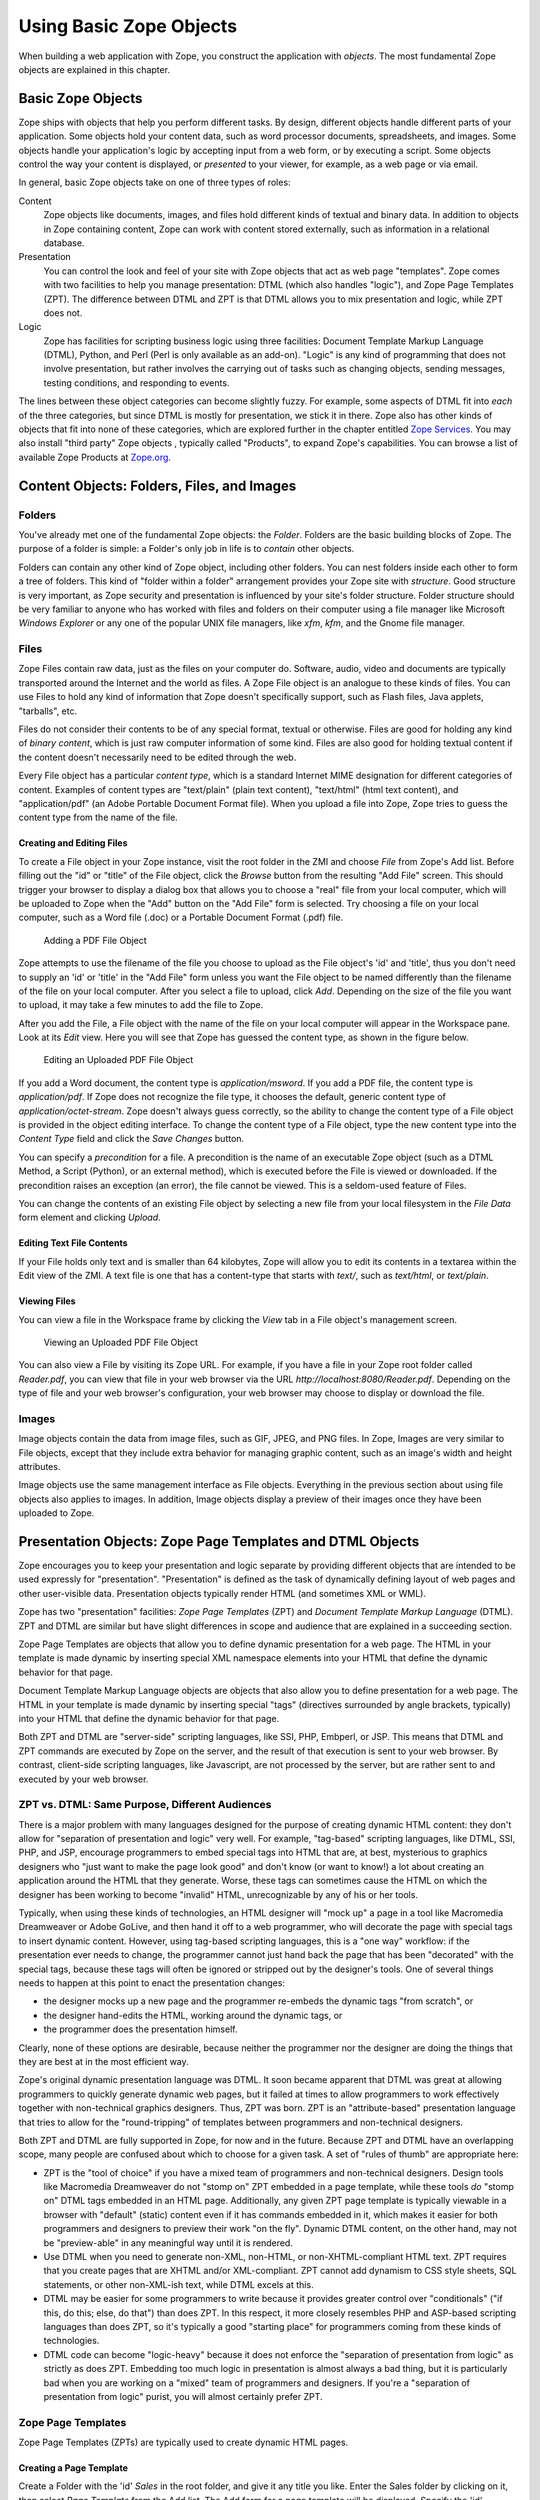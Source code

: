 Using Basic Zope Objects
########################

When building a web application with Zope, you construct the application
with *objects*.  The most fundamental Zope objects are explained in this
chapter.

Basic Zope Objects
==================

Zope ships with objects that help you perform different tasks. By design,
different objects handle different parts of your application.  Some objects
hold your content data, such as word processor documents, spreadsheets, and
images.  Some objects handle your application's logic by accepting input
from a web form, or by executing a script.  Some objects control the way
your content is displayed, or *presented* to your viewer, for example, as a
web page or via email.

In general, basic Zope objects take on one of three types of roles:

Content
  Zope objects like documents, images, and files hold different kinds of
  textual and binary data.  In addition to objects in Zope containing
  content, Zope can work with content stored externally, such as
  information in a relational database.

Presentation
  You can control the look and feel of your site with Zope objects that act
  as web page "templates". Zope comes with two facilities to help you
  manage presentation: DTML (which also handles "logic"), and Zope Page
  Templates (ZPT).  The difference between DTML and ZPT is that DTML allows
  you to mix presentation and logic, while ZPT does not.

Logic
  Zope has facilities for scripting business logic using three facilities:
  Document Template Markup Language (DTML), Python, and Perl (Perl is only
  available as an add-on).  "Logic" is any kind of programming that does
  not involve presentation, but rather involves the carrying out of tasks
  such as changing objects, sending messages, testing conditions, and
  responding to events.

The lines between these object categories can become slightly
fuzzy.  For example, some aspects of DTML fit into *each* of the
three categories, but since DTML is mostly for presentation, we stick it
in there.  Zope also has other kinds of objects that fit into none
of these categories, which are explored further in the chapter
entitled `Zope Services <ZopeServices.html>`_.  You may also install
"third party" Zope objects , typically called "Products", to expand 
Zope's capabilities.  You can browse a list of available Zope Products at
`Zope.org <http://www.zope.org/Products>`_.

Content Objects:  Folders, Files, and Images
============================================

Folders
-------

You've already met one of the fundamental Zope objects: the *Folder*.
Folders are the basic building blocks of Zope. The purpose of a folder is
simple: a Folder's only job in life is to *contain* other objects.

Folders can contain any other kind of Zope object, including other folders.
You can nest folders inside each other to form a tree of folders.  This
kind of "folder within a folder" arrangement provides your Zope site with
*structure*.  Good structure is very important, as Zope security and
presentation is influenced by your site's folder structure.  Folder
structure should be very familiar to anyone who has worked with files and
folders on their computer using a file manager like Microsoft *Windows
Explorer* or any one of the popular UNIX file managers, like *xfm*, *kfm*,
and the Gnome file manager.

Files
-----

Zope Files contain raw data, just as the files on your computer do.
Software, audio, video and documents are typically transported around the
Internet and the world as files. A Zope File object is an analogue to these
kinds of files.  You can use Files to hold any kind of information that
Zope doesn't specifically support, such as Flash files, Java applets,
"tarballs", etc. 

Files do not consider their contents to be of any special format, textual
or otherwise.  Files are good for holding any kind of *binary content*,
which is just raw computer information of some kind. Files are also good
for holding textual content if the content doesn't necessarily need to be
edited through the web.

Every File object has a particular *content type*, which is a standard
Internet MIME designation for different categories of content. Examples of
content types are "text/plain" (plain text content), "text/html" (html text
content), and "application/pdf" (an Adobe Portable Document Format file).
When you upload a file into Zope, Zope tries to guess the content type from
the name of the file.

Creating and Editing Files
~~~~~~~~~~~~~~~~~~~~~~~~~~

To create a File object in your Zope instance, visit the root folder in the
ZMI and choose *File* from Zope's Add list.  Before filling out the "id" or
"title" of the File object, click the *Browse* button from the resulting
"Add File" screen.  This should trigger your browser to display a dialog
box that allows you to choose a "real" file from your local computer, which
will be uploaded to Zope when the "Add" button on the "Add File" form is
selected.  Try choosing a file on your local computer, such as a Word file
(.doc) or a Portable Document Format (.pdf) file.

.. figure:: ../Figures/addfile.jpg

   Adding a PDF File Object

Zope attempts to use the filename of the file you choose to upload as the
File object's 'id' and 'title', thus you don't need to supply an 'id' or
'title' in the "Add File" form unless you want the File object to be named
differently than the filename of the file on your local computer.  After
you select a file to upload, click *Add*.  Depending on the size of the
file you want to upload, it may take a few minutes to add the file to Zope.

After you add the File, a File object with the name of the file on your
local computer will appear in the Workspace pane.  Look at its *Edit* view.
Here you will see that Zope has guessed the content type, as shown in the
figure below.

.. figure:: ../Figures/fileobject.jpg

   Editing an Uploaded PDF File Object

If you add a Word document, the content type is *application/msword*.  If
you add a PDF file, the content type is *application/pdf*.  If Zope does
not recognize the file type, it chooses the default, generic content type
of *application/octet-stream*.  Zope doesn't always guess correctly, so the
ability to change the content type of a File object is provided in the
object editing interface.  To change the content type of a File object,
type the new content type into the *Content Type* field and click the *Save
Changes* button.

You can specify a *precondition* for a file.  A precondition is the name of
an executable Zope object (such as a DTML Method, a Script (Python), or an
external method), which is executed before the File is viewed or
downloaded.  If the precondition raises an exception (an error), the file
cannot be viewed.  This is a seldom-used feature of Files.

You can change the contents of an existing File object by selecting a new
file from your local filesystem in the *File Data* form element and
clicking *Upload*.

Editing Text File Contents
~~~~~~~~~~~~~~~~~~~~~~~~~~

If your File holds only text and is smaller than 64 kilobytes, Zope will
allow you to edit its contents in a textarea within the Edit view of the
ZMI. A text file is one that has a content-type that starts with *text/*,
such as *text/html*, or *text/plain*.

Viewing Files
~~~~~~~~~~~~~

You can view a file in the Workspace frame by clicking the *View* tab in a
File object's management screen. 

.. figure:: ../Figures/viewingfile.jpg

   Viewing an Uploaded PDF File Object

You can also view a File by visiting its Zope URL.  For example, if you
have a file in your Zope root folder called *Reader.pdf*, you can view that
file in your web browser via the URL *http://localhost:8080/Reader.pdf*.
Depending on the type of file and your web browser's configuration, your
web browser may choose to display or download the file.

Images 
------

Image objects contain the data from image files, such as GIF, JPEG, and PNG
files. In Zope, Images are very similar to File objects, except that they
include extra behavior for managing graphic content, such as an image's
width and height attributes.

Image objects use the same management interface as File objects.
Everything in the previous section about using file objects also applies to
images. In addition, Image objects display a preview of their images once
they have been uploaded to Zope.

Presentation Objects:  Zope Page Templates and DTML Objects
===========================================================

Zope encourages you to keep your presentation and logic separate by
providing different objects that are intended to be used expressly for
"presentation".  "Presentation" is defined as the task of dynamically
defining layout of web pages and other user-visible data.  Presentation
objects typically render HTML (and sometimes XML or WML).

Zope has two "presentation" facilities: *Zope Page Templates* (ZPT) and
*Document Template Markup Language* (DTML).  ZPT and DTML are similar but
have slight differences in scope and audience that are explained in a
succeeding section.

Zope Page Templates are objects that allow you to define dynamic
presentation for a web page.  The HTML in your template is made dynamic by
inserting special XML namespace elements into your HTML that define the
dynamic behavior for that page.

Document Template Markup Language objects are objects that also allow you
to define presentation for a web page.  The HTML in your template is made
dynamic by inserting special "tags" (directives surrounded by angle
brackets, typically) into your HTML that define the dynamic behavior for
that page.

Both ZPT and DTML are "server-side" scripting languages, like SSI, PHP,
Embperl, or JSP.  This means that DTML and ZPT commands are executed by
Zope on the server, and the result of that execution is sent to your web
browser. By contrast, client-side scripting languages, like Javascript, are
not processed by the server, but are rather sent to and executed by your
web browser.

ZPT vs. DTML:  Same Purpose, Different Audiences
------------------------------------------------

There is a major problem with many languages designed for the purpose of
creating dynamic HTML content: they don't allow for "separation of
presentation and logic" very well.  For example, "tag-based" scripting
languages, like DTML, SSI, PHP, and JSP, encourage programmers to embed
special tags into HTML that are, at best, mysterious to graphics designers
who "just want to make the page look good" and don't know (or want to
know!) a lot about creating an application around the HTML that they
generate.  Worse, these tags can sometimes cause the HTML on which the
designer has been working to become "invalid" HTML, unrecognizable by any
of his or her tools.

Typically, when using these kinds of technologies, an HTML designer will
"mock up" a page in a tool like Macromedia Dreamweaver or Adobe GoLive, and
then hand it off to a web programmer, who will decorate the page with
special tags to insert dynamic content.  However, using tag-based scripting
languages, this is a "one way" workflow: if the presentation ever needs to
change, the programmer cannot just hand back the page that has been
"decorated" with the special tags, because these tags will often be ignored
or stripped out by the designer's tools.  One of several things needs to
happen at this point to enact the presentation changes:

- the designer mocks up a new page and the programmer re-embeds the dynamic
  tags "from scratch", or

- the designer hand-edits the HTML, working around the dynamic tags, or

- the programmer does the presentation himself.

Clearly, none of these options are desirable, because neither the
programmer nor the designer are doing the things that they are best at in
the most efficient way.

Zope's original dynamic presentation language was DTML.  It soon became
apparent that DTML was great at allowing programmers to quickly generate
dynamic web pages, but it failed at times to allow programmers to work
effectively together with non-technical graphics designers.  Thus, ZPT was
born.  ZPT is an "attribute-based" presentation language that tries to
allow for the "round-tripping" of templates between programmers and
non-technical designers.

Both ZPT and DTML are fully supported in Zope, for now and in the future.
Because ZPT and DTML have an overlapping scope, many people are confused
about which to choose for a given task.  A set of "rules of thumb" are
appropriate here:

- ZPT is the "tool of choice" if you have a mixed team of programmers
  and non-technical designers.  Design tools like Macromedia Dreamweaver do
  not "stomp on" ZPT embedded in a page template, while these tools *do*
  "stomp on" DTML tags embedded in an HTML page.  Additionally, any given
  ZPT page template is typically viewable in a browser with "default"
  (static) content even if it has commands embedded in it, which makes it
  easier for both programmers and designers to preview their work "on the
  fly".  Dynamic DTML content, on the other hand, may not be "preview-able"
  in any meaningful way until it is rendered.

- Use DTML when you need to generate non-XML, non-HTML, or
  non-XHTML-compliant HTML text.  ZPT requires that you create pages that
  are XHTML and/or XML-compliant.  ZPT cannot add dynamism to CSS style
  sheets, SQL statements, or other non-XML-ish text, while DTML excels at
  this.

- DTML may be easier for some programmers to write because it provides
  greater control over "conditionals" ("if this, do this; else, do that")
  than does ZPT.  In this respect, it more closely resembles PHP and
  ASP-based scripting languages than does ZPT, so it's typically a good
  "starting place" for programmers coming from these kinds of technologies.

- DTML code can become "logic-heavy" because it does not enforce the
  "separation of presentation from logic" as strictly as does ZPT.
  Embedding too much logic in presentation is almost always a bad thing,
  but it is particularly bad when you are working on a "mixed" team of
  programmers and designers.  If you're a "separation of presentation from
  logic" purist, you will almost certainly prefer ZPT.

Zope Page Templates
-------------------

Zope Page Templates (ZPTs) are typically used to create dynamic HTML pages.

Creating a Page Template
~~~~~~~~~~~~~~~~~~~~~~~~

Create a Folder with the 'id' *Sales* in the root folder, and give it any
title you like.  Enter the Sales folder by clicking on it, then select
*Page Template* from the Add list.  The Add form for a page template will
be displayed.  Specify the 'id' "SalesPage" and click *Add*.  You have
successfully created a page template whose content is standard
"boilerplate" text at this point.

Editing a Page Template
~~~~~~~~~~~~~~~~~~~~~~~

The easiest way to edit a page template is by clicking on its name or icon
in the ZMI.  When you click on either one of those items, you are taken to
the *Edit* view of the page template, which displays a textarea in which
you can edit the template.  Click on the "SalesPage" template.  You will
see something like the following screen:

.. figure:: ../Figures/salespage.jpg

   Default Page Template Content

Replace the original, boilerplate content included in the page template
with the following HTML::

  <html>
    <body>
      <h1>This is my first page template!</h1>
    </body>
  </html>

Then click *Save Changes* at the bottom of the edit form.

Uploading a Page Template
~~~~~~~~~~~~~~~~~~~~~~~~~

If you'd prefer not to edit your HTML templates in a web browser, or you
have some existing HTML pages that you'd like to bring into Zope, Zope
allows you to upload your existing html files and convert them to page
templates.

Create a text file on your local computer named 'upload_pt.html'.  Populate
it with the following content::

  <html>
    <body>
      <h1>This is my second page template!</h1>
    </body>
  </html>

While in the Sales folder, choose *Page Template* from the add menu, which
will cause the page template Add form to be displayed.  The last form
element on the add form is the *Browse* button.  Click this button, and
your browser will display a file selection dialog.  CHoose the
'upload_pt.html' file, type in an 'id' of "upload_pt" for the new Page
Template, and click *Add and Edit*.  After uploading your file, you will be
taken back to the Edit form of your new page template.

Viewing a Page Template
~~~~~~~~~~~~~~~~~~~~~~~

You can view a Page Template in the Workspace frame by clicking the *Test*
tab from the template's management screen.  Click the *Test* tab of the
SalesPage template, and you will see something like the following figure:

.. figure:: ../Figures/viewingpt.png

   Viewing a Page Template

You can also view a Page Template by visiting its Zope URL directly.

DTML Objects:  DTML Documents and DTML Methods
----------------------------------------------

DTML is the "other" Zope facility for the creation of presentation in Zope.
Two kinds of DTML objects may be added from the Zope Management Interface:
*DTML Documents* and *DTML Methods*.  Both kinds of objects allow you to
perform *security-constrained* presentation logic.  The code placed into
DTML objects is constrained by Zope's *security policy*, which means, for
the most part, that they are unable to import all but a defined set of
restricted Python "modules", and they cannot directly access files on your
filesystem.  This is a security feature, as it allows site administrators
to safely delegate the ability to create DTML to "untrusted" or
"semi-trusted" users.  For more information about Zope's security features,
see `Users and Security <Security.html>`_.

A source of frequent confusion for DTML beginners is the question of when
to use a DTML Document versus when to use a DTML Method.  On the surface,
these two options seem identical: they both hold DTML and other content,
they both execute DTML code, and they both have a similar user interface
and a similar API. So what's the difference?

DTML Methods are meant to hold bits of dynamic content that are displayed
by other DTML Methods and other kinds of Zope objects.  For instance, you
might create a DTML Method that renders the content of a navigation bar, or
a DTML Method that represents a "standard" header for all of your HTML
pages.  On the other hand, DTML Documents are meant to hold "document-like"
content that can stand on its own.  DTML Documents also support properties,
while DTML Methods do not.  The distinction between DTML Methods and DTML
Documents is subtle, and if Zope Corporation had it to do "all over
again", DTML Documents would likely not exist.  (Editor's aside: Believe
me, I almost certainly enjoy writing about the difference less than you
like reading about it. ;-) ) There is more information on this topic in
the chapters entitled `Basic DTML <DTML.html>`_ and `Variables and Advanced
DTML <AdvDTML.html>`_.

As a general rule, you should use a DTML Method to hold DTML content unless
you have a really good reason for using a DTML Document, such as a
requirement that the container of your DTML content must support object
properties. 

Creating DTML Methods
~~~~~~~~~~~~~~~~~~~~~

Click on the Sales folder and then choose *DTML Method* from the Add list.
This process will take you to the Add form for a DTML Method.  Specify the
'id' "SalesStaff" and the title "The Jungle Sales Staff", and click *Add*.
An entry for the new DTML Method object will be displayed in the Contents
view of the Workspace pane.

Editing DTML Methods
~~~~~~~~~~~~~~~~~~~~

The easiest and quickest way to edit your newly-created DTML Method is
through the ZMI.  To select your method, click on its name or icon, which
will bring up the form shown in the following figure:

.. figure:: ../Figures/sales_staff_dtml.jpg

   Editing a DTML Method

This view shows a text area in which you can edit the content of your
document.  Click the *Save Changes* button to make effective any changes
you have made in the text area.  You can control the displayed size of the
text area with the *Taller*, *Shorter*, *Wider*, and *Narrower* buttons.
You can also upload a new file into the document with the *File* text box
and the *Upload File* button.

Delete the boilerplate content that is automatically included with a new
DTML Method, and then add the following HTML content to the textarea::

  <html>
  <body>
  <h2>Jungle Sales Staff</h2>

  <ul>
    <li>Tarzan</li>
    <li>Cheetah</li>
    <li>Jane</li>
  </ul>
  </body>
  </html>

Note that the example provided above doesn't do anything "dynamic"; it's
just some HTML.  We will explore the creation of dynamic content with DTML
in a later chapter.  For now, we're just getting used to using a DTML
Method object via the ZMI.

After you have completed the changes to your method, click the *Save
Changes* button.  Zope returns a message to inform you that your changes
have taken effect.

Viewing a DTML Method
~~~~~~~~~~~~~~~~~~~~~

You can view a "rendered" DTML Method in the Workspace frame by clicking
its *View* tab.  Click the *View* tab of the 'SalesStaff' DTML method, and
you will be presented with something like the following:

.. figure:: ../Figures/junglesales_view.jpg

   Viewing a Rendered DTML Method

You can also view a DTML Method by visiting its Zope URL directly.  

Uploading an HTML File as Content for a DTML Method
~~~~~~~~~~~~~~~~~~~~~~~~~~~~~~~~~~~~~~~~~~~~~~~~~~~

Suppose you'd prefer not to edit your HTML files in a web browser, or you
have some existing HTML pages that you'd like to bring into Zope. Zope
allows you to upload your existing text files and convert them to DTML
Methods.

Create a text file on your local computer named "upload_dtml.html".
Populate it with the following content::

  <html>
    <body>
      <h1>This is my first uploaded DTML Document!</h1>
    </body>
  </html>

While in the Sales folder, choose *DTML Method* from the Add menu, which
will trigger the DTML Method Add form to be displayed.  The last form
element on the add form is the *Browse* button.  Click this button, and
your browser will pop up a file selection dialog.  Choose the
"upload_dtml.html" file, type in an 'id' of "upload_dtml" for the new DTML
Method, and click *Add and Edit*.  You will then be taken back to the Edit
form of your new DTML Method.

Logic Objects:  Script (Python) Objects and External Methods
============================================================

"Logic" objects in Zope are objects that typically perform some sort of
"heavy lifting" or "number crunching" in support of presentation objects.
When they are executed, they need not return HTML or any other sort of
structured presentation text.  Instead, they might return values that are
easy for a presentation object to format for display.  For example, a logic
object may return a "list" of "strings".  Then, a presentation object may
"call in" to the logic object and format the results of the call into a
one-column HTML table, where the rows of the table are populated by the
strings.  Instead of embedding logic in a presentation object, you can (and
should) elect to move the logic into a logic object, using a presentation
object only to format the result for display.  In this manner, you can
change or replace the presentation object without needing to "re-code" or
replace the logic.

Note that logic objects, like presentation and content objects, are also
addressable directly via a URL, and *may* elect to return HTML, which can
be displayed meaningfully in a browser.  However, the return value of a
logic object can almost always be displayed in a browser, even if the logic
object does not return HTML.

There are two kinds of logic objects supported by stock Zope: *Script
(Python)* objects and *External Methods*.  An add-on product allows you to
code logic in `Perl <http://www.zope.org/Wikis/zope-perl/FAQ>`_.  Several
community-contributed Products exist which allow you to use Zope to manage
your PHP and JSP scripts as well, but they are not integrated as tightly as
the Python- or Perl-based logic objects.  They are
`PHParser <http://www.zope.org/Members/hewei/PHParser>`_,
`PHPObject <http://www.zope.org/Members/Ioan/PHPObject>`_, and
`ZopeJSP <http://www.zope.org/Members/Ioan/ZopeJsp>`_.

The stock logic objects, External Methods and Script (Python) objects, are
written in the syntax of the *Python* scripting language.  Python is a
general-purpose programming language.  You are encouraged to read the
`Python Tutorial <http://www.python.org/doc/current/tut/tut.html>`_ in
order to understand the syntax and semantics of the example Script (Python)
objects and External Methods shown throughout this chapter and throughout
this book.  And don't panic: Python is very easy to learn and understand.

One important Python feature that must be mentioned here, however: Python
uses whitespace in the form of indentation to denote block structure.
Where other languages, such as C, Perl, and PHP might use "curly braces" --
"{" and "}" -- to express a block of code, Python determines code blocks by
examining the indentation of code text.  If you're used to other
programming languages, this may take some "getting-used-to" (typically
consisting of a few hours of unsavory spoken language ;-) ).  If you have
problems saving or executing Script or External Method objects, make sure
to check your Script's indentation.

Script (Python) Objects
-----------------------

Script (Python) objects are one type of logic object.  Note that the
tortuous form of their name (as opposed to "Python Script") is unfortunate:
a legal issue prevents Zope Corporation from naming them "Python Scripts",
but most folks at Zope Corporation and in the Zope community refer to them
in conversation as just that.

Script (Python) objects are "security-constrained", web-editable pieces of
code that are written in a subset of the Python scripting language.  Not
all Python code is executable via a Script (Python) object.  Script
(Python) objects are constrained by Zope's *security policy*, which means,
for the most part, that they are unable to import all but a defined set of
restricted Python modules, and that they cannot directly access files on
your file system.  This is a security feature, as it allows site
administrators to safely delegate the ability to create logic in Python to
untrusted or "semi-trusted" users.  For more information about Zope's
security features, see `Users and Security <Security.html>`_.

Creating a Script (Python)
~~~~~~~~~~~~~~~~~~~~~~~~~~

Enter the Sales folder you created earlier by clicking on it, then select
*Script (Python)* from the Add list.  The Add form for the object will be
displayed.  Specify the 'id' "SalesScript" and click *Add*.  You will see
an entry in the Sales folder Content view representing the "SalesScript"
Script (Python) object, whose content is standard, boilerplate text at this
point.

Editing a Script (Python)
~~~~~~~~~~~~~~~~~~~~~~~~~

The easiest way to edit a Script (Python) is by clicking on its name or
icon in the ZMI: when you click on either of these items, you are taken to
the *Edit* view of the Script (Python), which gives you a textarea in which
you can edit the template.  Click on the 'SalesScript' icon.  You will see
something like the following:

.. figure:: ../Figures/scriptdefault.png

   Default Script Content

In the *Parameter List* form element, type 'name="Chris"'.

Replace the original content that comes in the "body" (the big TEXTAREA
below the 'Last Modified' line) of the Script (Python) object with the
following text::

   return 'Hello, %s from the SalesScript script' % name

Then click *Save Changes* at the bottom of the edit form. You can now
execute, or test, your Script (Python) object.

Testing a Script (Python)
~~~~~~~~~~~~~~~~~~~~~~~~~

You can test a Script (Python) in the Workspace frame by clicking the
*Test* tab from the Script's management screen.  When you test a script,
the output of the script will be displayed in your browser.  Script testing
may require that you provide values for the script's *parameters* before
you can view the results.  Click the *Test* tab of the SalesScript object,
and you will see something like the following figure:

.. figure:: ../Figures/testscript.png

   Testing a Script

In the Value box next to the 'name' parameter, enter your name, and then
click "Run Script".  You will be presented with output in the Workspace
frame not unlike::

   Hello, [yourname] from the SalesScript script

If a Script does not require parameters or has defaults for its parameters
(as does the example above), you may visit its URL directly to see its
output.  In our case, visiting the URL of SalesScript directly in your
browser will produce::

   Hello, Chris from the SalesScript script

If a Script *does* require or accept parameters, you may also influence its
execution by visiting its URL directly and including a "query string".  In
our case, visiting the URL
'http://localhost:8080/Sales/SalesScript?name=Fred' will produce the
following output::

   Hello, Fred from the SalesScript script

Zope maps query string argument values to their corresponding parameters
automatically, as you can see by this output.

Uploading a Script (Python)
~~~~~~~~~~~~~~~~~~~~~~~~~~~

Uploading the body of a Script (Python) object is much like uploading the
body of a DTML Method or Page Template.  One significant difference is that
Script (Python) objects interpret text that is offset by "double-pound"
('##') at the beginning of the text as data about their parameters, title,
and "bindings".  For example, if you entered the following in a text editor
and uploaded it, the lines that start with "double-pound" signs would be
interpreted as parameter data, and the only text in the "body" would be the
'return' line.  It would appear exactly as our SalesScript did::

  ## Script (Python) "SalesScript"
  ##bind container=container
  ##bind context=context
  ##bind namespace=
  ##bind script=script
  ##bind subpath=traverse_subpath
  ##parameters=name="Chris"
  ##title=
  ##
  return 'Hello, %s from the SalesScript script' % name

You may see this view of a Script (Python) object by clicking on the 'view
or download' link in the description beneath the "body" textarea.

You may also type the "double-pound" quoted text into the "body" textarea,
along with the actual script lines, and the "double-pound" quoted text will
be "auto-magically" turned into bindings and parameters for the Script
(Python) object.

External Methods
----------------

External Method objects are another type of logic object.  They are very
similar to Script (Python) objects; in fact, they are scripted in the
Python programming language, and they are used for the same purpose.  There
are a few important differences:

- External Methods are not editable using the Zope Management Interface.
  Instead, their "modules" need to be created on the file system of your
  Zope server in a special subdirectory of your Zope directory named
  'Extensions'.

- Because External Methods are not editable via the Zope Management
  Interface, their execution is not constrained by the Zope "security
  machinery".  This means that, unlike Script (Python) objects, External
  Methods can import and execute essentially arbitrary Python code and
  access files on your Zope server's file system.

- External Methods do not support the concept of "bindings" (which we have
  not discussed much yet, but please just make note for now).

External methods are often useful as an "escape hatch" when Zope's security
policy prevents you from using a Script (Python) object or DTML to do a
particular job that requires more access than is "safe" in
through-the-web-editable scripts.  For example, a Script (Python) object
cannot write to files on your server's filesystem that an External Method
may.

Creating and Editing an External Method File
~~~~~~~~~~~~~~~~~~~~~~~~~~~~~~~~~~~~~~~~~~~~

Minimize the browser you're using to access the ZMI.  In your Zope's
INSTANCE_HOME (the place where your Zope instance lives; see the
Installation chapter for details), locate the subfolder named 'Extensions'.
Navigate into this folder and create a text file with the name
'SalesEM.py'.  

Within this file, save the following content::

  def SalesEM(self, name="Chris"):
      id = self.id
      return 'Hello, %s from the %s external method' % (name, id)

Creating an External Method Object
~~~~~~~~~~~~~~~~~~~~~~~~~~~~~~~~~~

Before you can use an External Method from within Zope, you need to create
an External Method object in the ZMI that "refers to" the function in the
file that you just created.  Bring back your browser window and visit the
ZMI.  Navigate to the Sales folder and select *External Method* from the
Add list.  The Add form for an External Method will appear.  Provide an
'Id' of "SalesEM", a 'Title' of "Sales External Method", a 'Module Name' of
"SalesEM", and a 'Function Name' of "SalesEM".

Then click *Add* at the bottom of the Add form.

Testing an External Method Object
~~~~~~~~~~~~~~~~~~~~~~~~~~~~~~~~~

You can test an External Method in the Workspace frame by clicking the
*Test* tab from the External Method's management screen.  When you test an
External Method, its output is displayed in your browser.  Unlike Script
(Python) objects, External Methods provide no mechanism for specifying
parameter values during testing.  However, like Script (Python) objects,
their output is influenced by values in a query string when you visit them
directly.

Click the *Test* tab of the SalesEM object, and you will see something like
the following figure:

.. figure:: ../Figures/testem.png

   Testing an External Method

If an External Method does not require parameters (or has defaults for its
parameters, as in the example above), you may visit its URL directly to see
its output.

Provide alternate values via a query string to influence the execution of
the External Method.  For example, visiting the SalesEM external Method via
'http://localhost:8080/Sales/SalesEM?name=Fred' will display the following
output::

    Hello, Fred from the Sales external method

Astute readers will note that the 'id' provided by the output is *not* the
'id' of the External Method ('SalesEM'), but is instead the 'id' of the
"containing" folder, which is named 'Sales'!  This is a demonstration of
the fact that External Methods (as well as Script (Python) objects) are
mostly meant to be used in the "context" of another object, which is often
a Folder.  This is why they are named `methods <ObjectOrientation.html>`_.
Typically, you don't often want to access information about the External
Method or Script itself; all the "interesting" information is usually kept
in other objects (like Folders).  An External Method or Script (Python)
object "knows about" its context and can display information about the
context without much fuss.

SQL Methods:  Another Kind of Logic Object
------------------------------------------

*SQL Methods* are logic objects used to store and execute database queries
that you can reuse in your web applications.  We don't explain them in this
chapter, because we haven't yet explained how to interface Zope with a
relational database.  SQL Methods are explained in the chapter entitled
`Relational Database Connectivity <RelationalDatabases.html>`_, where an
example of creating a web application using a relational database is given.

Creating a Basic Zope Application Using Page Templates and Scripts
==================================================================

Here is a simple example of using Zope's logic and content objects to build
an online web form to help your users calculate the amount of compound
interest on their debts.  This kind of calculation involves the following
procedure:

1. You need the following information: your current account balance (or
   debt), called the "principal"; the annual interest rate expressed as a
   decimal (like 0.095), called the "interest_rate"; the number of times
   during the year that interest is compounded (usually monthly), called
   the "periods"; and the number of years from now you want to calculate,
   called the "years".

2. Divide your "interest_rate" by "periods" (usually 12). We'll call this
   result "i".

3. Take "periods" and multiply it by "years".  We'll call this result "n".

4. Raise (1 + "i") to the power "n".

5. Multiply the result by your "principal". This is the new balance (or
   debt).

We will use Page Template and Script (Python) objects to construct an
application to perform this task.

For this example, you will need two Page Templates with the 'ids'
*interestRateForm* and *interestRateDisplay*, respectively, to collect and
display information from the user.  You will also need a Script (Python)
object with an 'id' of *calculateCompoundingInterest* that will do the
actual calculation.

The first step is to create a folder in which to hold the application.  In
your Zope's root folder, create a folder with the 'id' "Interest".  You
will create all of the objects that follow within this folder.

Creating a Data Collection Form
-------------------------------

Visit the 'Interest' folder by clicking on it within the Zope Management
Interface.  Within the 'Interest' folder, create a Page Template with the
'id' *interestRateForm* that collects "principal", "interest_rate",
"periods", and "years" from your users.  Use this text as the body of your
*interestRateForm* page template::

  <html>
    <body>

    <form action="interestRateDisplay" method="POST">
    <p>Please enter the following information:</p>

    Your current balance (or debt): <input name="principal:float"><br>
    Your annual interest rate: <input name="interest_rate:float"><br>
    Number of periods in a year: <input name="periods:int"><br>
    Number of years: <input name="years:int"><br>
    <input type="submit" value=" Calculate "><br>
    </form>

    </body>
  </html>

This form collects information and, when it is submitted, calls the
*interestRateDisplay* template (which we have not yet created).

Creating a Script To Calculate Interest Rates
---------------------------------------------

Now, revisit the Contents view of the *Interest* folder and create a Script
(Python) object with the id *calculateCompoundingInterest* that accepts
four parameters: 'principal', 'interest_rate', 'periods', and 'years'.
Provide it with the following "body"::

  """ 
  Calculate compounding interest.
  """
  i = interest_rate / periods
  n = periods * years
  return ((1 + i) ** n) * principal 

Remember: you enter the parameter names, separated by commas, into the
*Parameters List* field, and the body into the body text area.  Remember
also that when you're creating a Script (Python) object, you're actually
programming in the Python programming language, which is
indentation-sensitive.  Make sure each of the lines above line up along the
left side of the text area, or you may get an error when you attempt to
save it.

Creating a Page Template To Display Results
-------------------------------------------

Next, go back to the Contents view of the *Interest* folder and create a
Page Template with the id *interestRateDisplay*.  This Page Template is
**called by** *interestRateForm* and **calls**
*calculateCompoundingInterest*.  It also renders and returns the results::

  <html>
    <body>
    Your total balance (or debt) including compounded interest over
    <span tal:define="years request/years;
                      principal request/principal;
                      interest_rate request/interest_rate;
                      periods request/periods">
      <span tal:content="years">2</span> years is:<br><br>
      <b>$
      <span tal:content="python: here.calculateCompoundingInterest(principal, 
                                                       interest_rate,
                                                       periods,
                                                       years)" >1.00</span>
      </b>
    </span>
    </body>
  </html>

Dealing With Errors
-------------------

As in any programming venue, you will need to deal with errors.  Nobody's
perfect!  You may have already encountered some errors as you entered these
scripts.  Let's explore errors a bit by way of an example.  In our case, we
cannot use the Page Template *Test* tab to test the *interestRateDisplay*
without receiving an error, because it depends on the *interestRateForm* to
supply it with the variables "years, "principal", "interest_rate", and
"periods".  Thus, it is not directly "testable".  For the sake of "seeing
the problem before it happens for real", click the *Test* tab.  Zope will
present an error page with text not unlike the following text::

    Site Error

    An error was encountered while publishing this resource.

    Error Type: KeyError
    Error Value: years

This error message is telling you that your Page Template makes a reference
to a variable "years" that it can't find.  You can view the full error by
visiting the *error_log* object and clicking the top-most error log entry,
which will be named *KeyError: years* in the *Log* tab.  The error log
entry contains information about the error, including the time, the user
who received the error, the URL that caused the error to happen, the
exception type, the exception value, and a "Traceback", which typically
gives you enough technical information to understand what happened.  In our
case, the part of the traceback that is interesting to us is::

   * Module Products.PageTemplates.TALES, line 217, in evaluate
     URL: /Interest/interestRateDisplay
     Line 4, Column 8
     Expression: standard:'request/years'

This tells us that the failure occurred when the Page Template attempted to
access the variable 'request/years'.  We know why: there is no variable
'request/years', because that variable is only "filled in" as a result of
posting via our *interestRateForm*, which calls in to our
*interestRateDisplay* Page Template, which has the effect of inserting the
variables 'principal', 'interest_rate', 'periods', and 'years' into the
'request' "namespace".  We'll cover Page Template namespaces in a
succeeding chapter.

Using The Application
---------------------

Let's use the application you've just created.  Visit the
*interestRateForm* Page Template and click the *Test* tab.

Type in '20000' for balance or debt, '.06' for interest rate, '4' for
periods in a year, and '20' for number of years, and then click
*Calculate*.  This will cause *interestRateForm* to submit the collect
information to *interestRateDisplay*, which calls the Script (Python)
object named *calculateCompoundingInterest*.  The display method uses the
value returned by the script in the resulting display.  You will see the
following result:

.. figure:: ../Figures/interestdisplay.png

   Result of the Interest Application

If you see something close to this, it calls for congratulations, because
you've just built your first Zope application successfully!  If you are
having trouble, try to troubleshoot the application by using the tips in
the section "Dealing With Errors."  If you're stuck entirely, it's
advisable that you send a message to the `Zope mailing list
<mailto:zope@zope.org>`_ detailing the problem that you're having as
concisely and clearly as possible.  It is likely that someone there will be
able to help you, and it is polite to subscribe to the Zope mailing list
itself if you want to receive replies.  See the `Mailing list
section <http://www.zope.org/Resources/MailingLists>`_ of Zope.org for
information about how to subscribe to the Zope (zope@zope.org) mailing
list.

The Zope Tutorial 
=================

Zope comes with a built-in tutorial, which reinforces some of the concepts
you've learned here. As an extension of this book, we recommend that you
run the tutorial to get a feel for using basic Zope objects, particularly
DTML objects.  To use the tutorial properly, your browser should support
*JavaScript* and *cookies*.

To launch the tutorial, navigate to the root folder in the ZMI, and add a
Zope Tutorial object by choosing *Zope Tutorial* from the Add list. When
the add form asks for an "id" for the object, give it the id *tutorial* and
click "Add".  You will be directed to a screen with a "Begin Tutorial"
button.  When you click "Begin Tutorial", a new browser window that
resembles the help system will be opened containing the tutorial.  If
another window does not appear, either your browser does not support
*JavaScript* or it is configured to disallow the opening of new windows.
This will prevent you from being able to use the tutorial, so you may want
to permit these windows to open, or try using a different browser.

If you start the tutorial and want to stop using it before you have
completed all the lessons, you can later return to your spot in the
tutorial: just go to the help system and find the appropriate lesson in the
*Zope Tutorial* help category. There is no need to re-install the tutorial.

